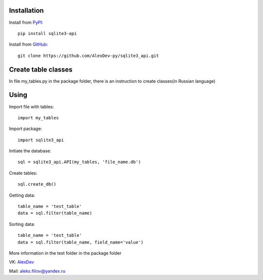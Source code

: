 Installation
------------

Install from `PyPI <https://pypi.org/project/sqlite3-api>`_::

    pip install sqlite3-api


Install from `GitHub <https://github.com/AlexDev-py/sqlite3_api.git>`_::

    git clone https://github.com/AlexDev-py/sqlite3_api.git

Create table classes
--------------------

In file my_tables.py in the package folder, there is an instruction to create classes(in Russian language)

Using
------------

Import file with tables::

    import my_tables

Import package::

    import sqlite3_api

Initiate the database::

    sql = sqlite3_api.API(my_tables, 'file_name.db')

Create tables::

    sql.create_db()

Getting data::

    table_name = 'test_table'
    data = sql.filter(table_name)

Sorting data::

    table_name = 'test_table'
    data = sql.filter(table_name, field_name='value')


More information in the test folder in the package folder

VK: `AlexDev <https://vk.com/sys.exit1>`_

Mail: aleks.filiov@yandex.ru
